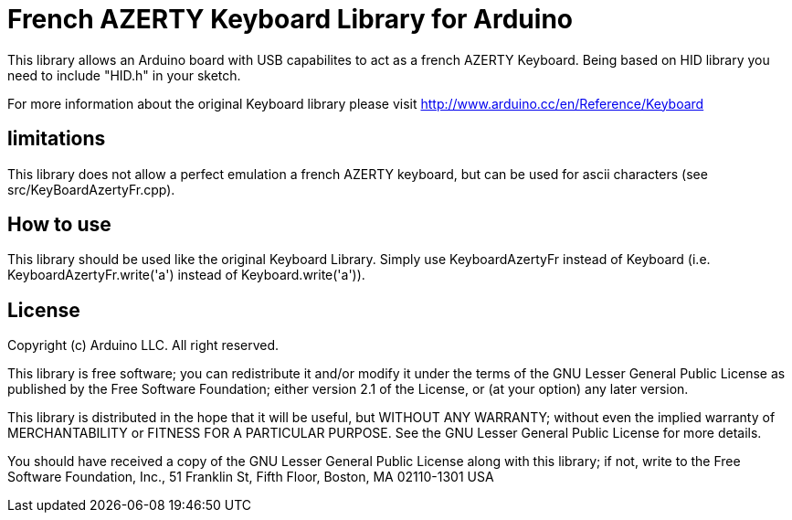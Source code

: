 = French AZERTY Keyboard Library for Arduino =

This library allows an Arduino board with USB capabilites to act as a french AZERTY Keyboard.
Being based on HID library you need to include "HID.h" in your sketch.

For more information about the original Keyboard library please visit
http://www.arduino.cc/en/Reference/Keyboard

== limitations ==

This library does not allow a perfect emulation a french AZERTY keyboard, but can be used for ascii characters (see src/KeyBoardAzertyFr.cpp).

== How to use ==

This library should be used like the original Keyboard Library. Simply use KeyboardAzertyFr instead of Keyboard (i.e. KeyboardAzertyFr.write('a') instead of Keyboard.write('a')).

== License ==

Copyright (c) Arduino LLC. All right reserved.

This library is free software; you can redistribute it and/or
modify it under the terms of the GNU Lesser General Public
License as published by the Free Software Foundation; either
version 2.1 of the License, or (at your option) any later version.

This library is distributed in the hope that it will be useful,
but WITHOUT ANY WARRANTY; without even the implied warranty of
MERCHANTABILITY or FITNESS FOR A PARTICULAR PURPOSE. See the GNU
Lesser General Public License for more details.

You should have received a copy of the GNU Lesser General Public
License along with this library; if not, write to the Free Software
Foundation, Inc., 51 Franklin St, Fifth Floor, Boston, MA 02110-1301 USA

